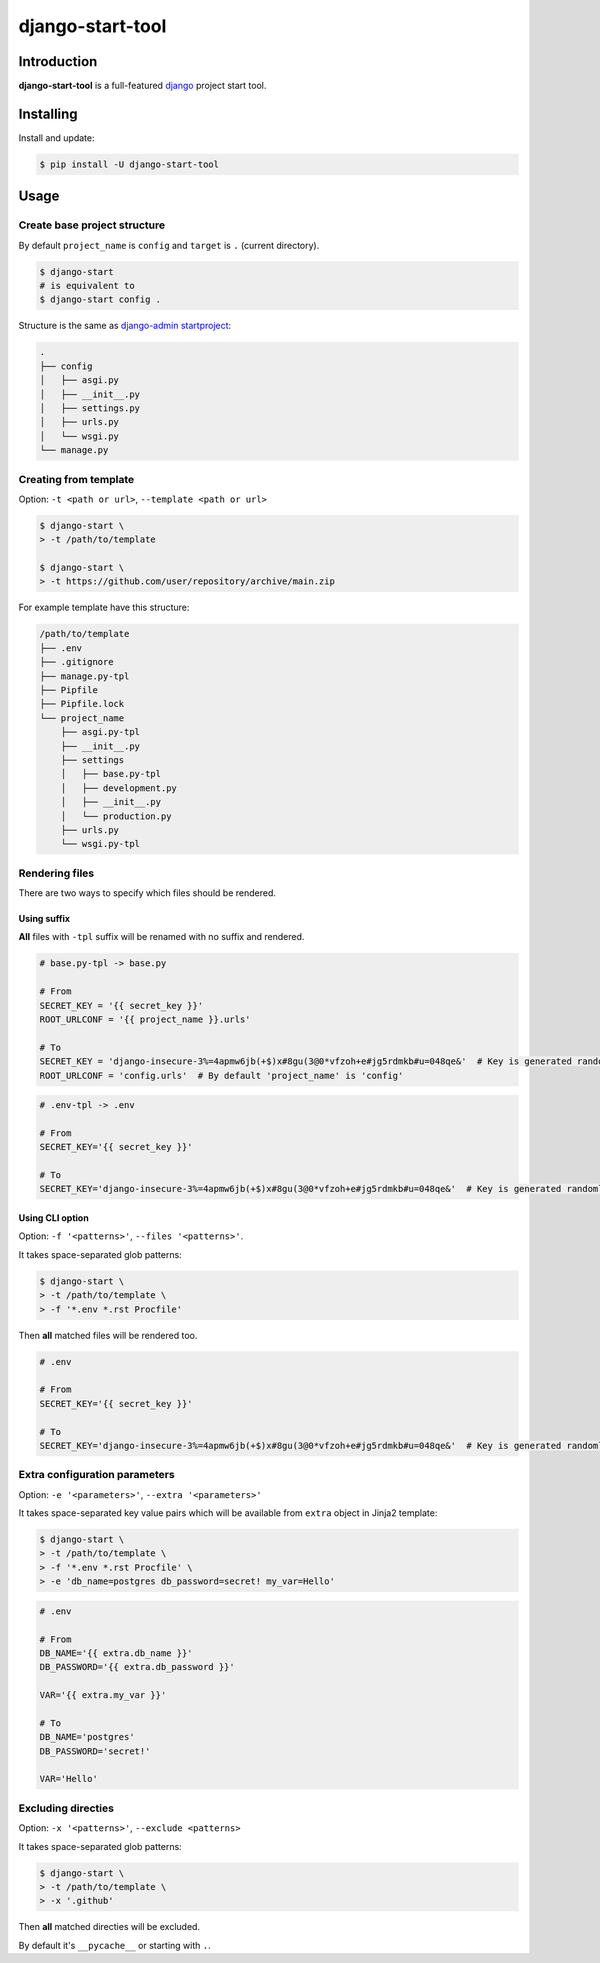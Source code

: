 =================
django-start-tool
=================

.. image:: https://img.shields.io/pypi/v/django-start-tool.svg
    :target: https://pypi.org/project/django-start-tool
    :alt: PyPI

.. image:: https://img.shields.io/pypi/l/django-start-tool.svg
    :target: https://choosealicense.com/licenses/mit
    :alt: License

Introduction
------------

**django-start-tool** is a full-featured django_ project start tool.

.. _django: https://www.djangoproject.com

Installing
----------

Install and update:

.. code-block:: console

    $ pip install -U django-start-tool

Usage
-----

Create base project structure
~~~~~~~~~~~~~~~~~~~~~~~~~~~~~

By default ``project_name`` is ``config``
and ``target`` is ``.`` (current directory).

.. code-block:: console

    $ django-start
    # is equivalent to
    $ django-start config .

Structure is the same as `django-admin startproject`_:

.. _`django-admin startproject`: https://docs.djangoproject.com/en/4.0/ref/django-admin/#startproject

.. code-block::

    .
    ├── config
    │   ├── asgi.py
    │   ├── __init__.py
    │   ├── settings.py
    │   ├── urls.py
    │   └── wsgi.py
    └── manage.py

Creating from template
~~~~~~~~~~~~~~~~~~~~~~

Option: ``-t <path or url>``, ``--template <path or url>``

.. code-block:: console

    $ django-start \
    > -t /path/to/template

    $ django-start \
    > -t https://github.com/user/repository/archive/main.zip

For example template have this structure:

.. code-block::

    /path/to/template
    ├── .env
    ├── .gitignore
    ├── manage.py-tpl
    ├── Pipfile
    ├── Pipfile.lock
    └── project_name
        ├── asgi.py-tpl
        ├── __init__.py
        ├── settings
        │   ├── base.py-tpl
        │   ├── development.py
        │   ├── __init__.py
        │   └── production.py
        ├── urls.py
        └── wsgi.py-tpl

Rendering files
~~~~~~~~~~~~~~~~~~~~~

There are two ways to specify which files should be rendered.

Using suffix
""""""""""""

**All** files with ``-tpl`` suffix will be renamed with no suffix and rendered.

.. code-block:: python

    # base.py-tpl -> base.py

    # From
    SECRET_KEY = '{{ secret_key }}'
    ROOT_URLCONF = '{{ project_name }}.urls'

    # To
    SECRET_KEY = 'django-insecure-3%=4apmw6jb(+$)x#8gu(3@0*vfzoh+e#jg5rdmkb#u=048qe&'  # Key is generated randomly
    ROOT_URLCONF = 'config.urls'  # By default 'project_name' is 'config'

.. code-block:: shell

    # .env-tpl -> .env

    # From
    SECRET_KEY='{{ secret_key }}'

    # To
    SECRET_KEY='django-insecure-3%=4apmw6jb(+$)x#8gu(3@0*vfzoh+e#jg5rdmkb#u=048qe&'  # Key is generated randomly

Using CLI option
""""""""""""""""

Option: ``-f '<patterns>'``, ``--files '<patterns>'``.

It takes space-separated glob patterns:

.. code-block:: console

    $ django-start \
    > -t /path/to/template \
    > -f '*.env *.rst Procfile'

Then **all** matched files will be rendered too.

.. code-block:: shell

    # .env

    # From
    SECRET_KEY='{{ secret_key }}'

    # To
    SECRET_KEY='django-insecure-3%=4apmw6jb(+$)x#8gu(3@0*vfzoh+e#jg5rdmkb#u=048qe&'  # Key is generated randomly

Extra configuration parameters
~~~~~~~~~~~~~~~~~~~~~~~~~~~~~~

Option: ``-e '<parameters>'``, ``--extra '<parameters>'``

It takes space-separated key value pairs which will be available from ``extra`` object in Jinja2 template:

.. code-block:: console

    $ django-start \
    > -t /path/to/template \
    > -f '*.env *.rst Procfile' \
    > -e 'db_name=postgres db_password=secret! my_var=Hello'

.. code-block:: shell

    # .env

    # From
    DB_NAME='{{ extra.db_name }}'
    DB_PASSWORD='{{ extra.db_password }}'

    VAR='{{ extra.my_var }}'

    # To
    DB_NAME='postgres'
    DB_PASSWORD='secret!'

    VAR='Hello'

Excluding directies
~~~~~~~~~~~~~~~~~~~

Option: ``-x '<patterns>'``, ``--exclude <patterns>``

It takes space-separated glob patterns:

.. code-block:: console

    $ django-start \
    > -t /path/to/template \
    > -x '.github'

Then **all** matched directies will be excluded.

By default it's ``__pycache__`` or starting with ``.``.
